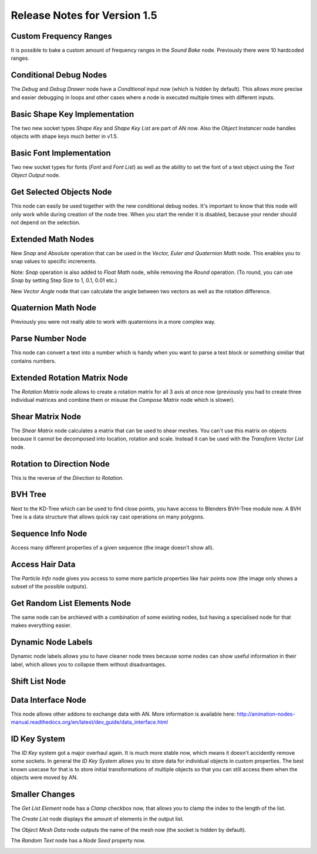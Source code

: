 Release Notes for Version 1.5
=============================

Custom Frequency Ranges
***********************

It is possible to bake a custom amount of frequency ranges in the *Sound Bake* node.
Previously there were 10 hardcoded ranges.

.. image:: images_v1_5/custom_frequency_ranges.png


Conditional Debug Nodes
***********************

The *Debug* and *Debug Drawer* node have a *Conditional* input now (which is hidden
by default). This allows more precise and easier debugging in loops and other
cases where a node is executed multiple times with different inputs.

.. image:: images_v1_5/conditional_debug_nodes.gif


Basic Shape Key Implementation
******************************

The two new socket types *Shape Key* and *Shape Key List* are part of AN now.
Also the *Object Instancer* node handles objects with shape keys much better in v1.5.

.. image:: images_v1_5/shape_key_nodes.png


Basic Font Implementation
*************************

Two new socket types for fonts (*Font* and *Font List*) as well as the ability
to set the font of a text object using the *Text Object Output* node.

.. image:: images_v1_5/fonts.png


Get Selected Objects Node
*************************

This node can easily be used together with the new conditional debug nodes.
It's important to know that this node will only work while during creation of
the node tree. When you start the render it is disabled, because your render
should not depend on the selection.


Extended Math Nodes
*******************

New *Snap* and *Absolute* operation that can be used in the *Vector, Euler and Quaternion Math* node.
This enables you to snap values to specific increments.

Note: *Snap* operation is also added to *Float Math* node, while removing the *Round* operation. (To round, you can use *Snap* by setting Step Size to 1, 0.1, 0.01 etc.)

.. image:: images_v1_5/math_operations.png

New *Vector Angle* node that can calculate the angle between two vectors as well
as the rotation difference.


Quaternion Math Node
********************

Previously you were not really able to work with quaternions in a more complex way.

.. image:: images_v1_5/quaternion_math_node.png


Parse Number Node
*****************

This node can convert a text into a number which is handy when you want to parse
a text block or something similiar that contains numbers.

.. image:: images_v1_5/parse_number_node.png


Extended Rotation Matrix Node
*****************************

The *Rotation Matrix* node allows to create a rotation matrix for all 3 axis
at once now (previously you had to create three individual matrices and combine
them or misuse the *Compose Matrix* node which is slower).

.. image:: images_v1_5/rotation_matrix_node.png


Shear Matrix Node
*****************

The *Shear Matrix* node calculates a matrix that can be used to shear meshes.
You can't use this matrix on objects because it cannot be decomposed into
location, rotation and scale. Instead it can be used with the
*Transform Vector List* node.

.. image:: images_v1_5/shear_matrix.png


Rotation to Direction Node
**************************

This is the reverse of the *Direction to Rotation*.

.. image:: images_v1_5/rotation_to_direction_node.png


BVH Tree
********

Next to the KD-Tree which can be used to find close points, you have access
to Blenders BVH-Tree module now. A BVH Tree is a data structure that allows quick
ray cast operations on many polygons.

.. image:: images_v1_5/bvh_tree.png


Sequence Info Node
******************

Access many different properties of a given sequence (the image doesn't show all).

.. image:: images_v1_5/sequence_info_node.png


Access Hair Data
****************

The *Particle Info* node gives you access to some more particle properties like
hair points now (the image only shows a subset of the possible outputs).

.. image:: images_v1_5/particle_info_node.png


Get Random List Elements Node
*****************************

The same node can be archieved with a combination of some existing nodes, but
having a specialised node for that makes everything easier.

.. image:: images_v1_5/get_random_list_elements.png


Dynamic Node Labels
*******************

Dynamic node labels allows you to have cleaner node trees because some nodes can
show useful information in their label, which allows you to collapse them without
disadvantages.

.. image:: images_v1_5/dynamic_node_labels.png


Shift List Node
***************

.. image:: images_v1_5/shift_list_node.png


Data Interface Node
*******************

This node allows other addons to exchange data with AN. More information is
available here: http://animation-nodes-manual.readthedocs.org/en/latest/dev_guide/data_interface.html


ID Key System
*************

The *ID Key* system got a major overhaul again. It is much more stable now, which
means it doesn't accidently remove some sockets.
In general the *ID Key System* allows you to store data for individual objects
in custom properties. The best known usecase for that is to store initial
transformations of multiple objects so that you can still access them when the
objects were moved by AN.


Smaller Changes
***************

The *Get List Element* node has a *Clamp* checkbox now, that allows you to
clamp the index to the length of the list.

The *Create List* node displays the amount of elements in the output list.

The *Object Mesh Data* node outputs the name of the mesh now (the socket is hidden by default).

The *Random Text* node has a *Node Seed* property now.

.. image:: images_v1_5/misc.png
